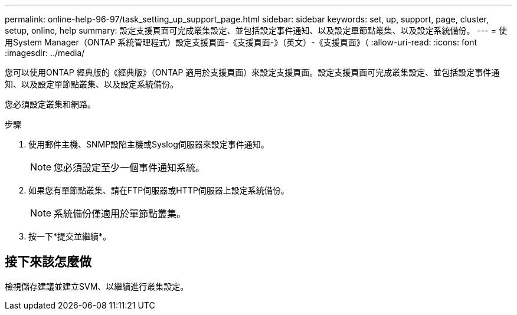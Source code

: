 ---
permalink: online-help-96-97/task_setting_up_support_page.html 
sidebar: sidebar 
keywords: set, up, support, page, cluster, setup, online, help 
summary: 設定支援頁面可完成叢集設定、並包括設定事件通知、以及設定單節點叢集、以及設定系統備份。 
---
= 使用System Manager（ONTAP 系統管理程式）設定支援頁面-《支援頁面-》（英文）-《支援頁面》（
:allow-uri-read: 
:icons: font
:imagesdir: ../media/


[role="lead"]
您可以使用ONTAP 經典版的《經典版》（ONTAP 適用於支援頁面）來設定支援頁面。設定支援頁面可完成叢集設定、並包括設定事件通知、以及設定單節點叢集、以及設定系統備份。

您必須設定叢集和網路。

.步驟
. 使用郵件主機、SNMP設陷主機或Syslog伺服器來設定事件通知。
+
[NOTE]
====
您必須設定至少一個事件通知系統。

====
. 如果您有單節點叢集、請在FTP伺服器或HTTP伺服器上設定系統備份。
+
[NOTE]
====
系統備份僅適用於單節點叢集。

====
. 按一下*提交並繼續*。




== 接下來該怎麼做

檢視儲存建議並建立SVM、以繼續進行叢集設定。

